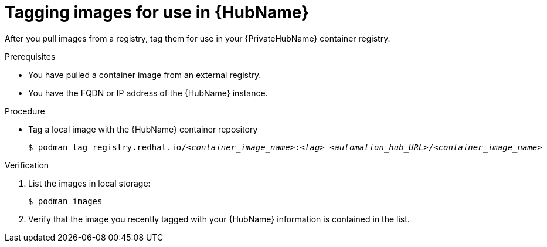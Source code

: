 

[id="tag-pulled-images"]


= Tagging images for use in {HubName}


[role="_abstract"]
After you pull images from a registry, tag them for use in your {PrivateHubName} container registry.

.Prerequisites

* You have pulled a container image from an external registry.
* You have the FQDN or IP address of the {HubName} instance.

.Procedure

* Tag a local image with the {HubName} container repository
+
[subs="+quotes"]
-----
$ podman tag registry.redhat.io/__<container_image_name>__:__<tag>__ __<automation_hub_URL>__/__<container_image_name>__
-----


.Verification


. List the images in local storage:
+
-----
$ podman images
-----
+
. Verify that the image you recently tagged with your {HubName} information is contained in the list.
